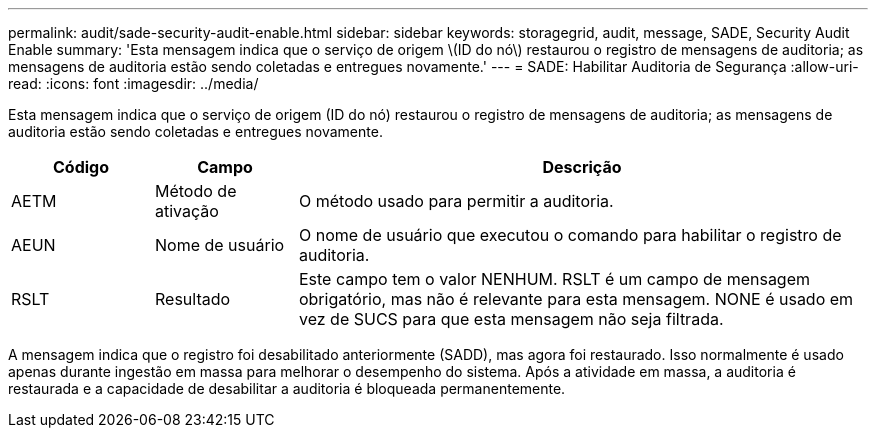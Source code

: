 ---
permalink: audit/sade-security-audit-enable.html 
sidebar: sidebar 
keywords: storagegrid, audit, message, SADE, Security Audit Enable 
summary: 'Esta mensagem indica que o serviço de origem \(ID do nó\) restaurou o registro de mensagens de auditoria; as mensagens de auditoria estão sendo coletadas e entregues novamente.' 
---
= SADE: Habilitar Auditoria de Segurança
:allow-uri-read: 
:icons: font
:imagesdir: ../media/


[role="lead"]
Esta mensagem indica que o serviço de origem (ID do nó) restaurou o registro de mensagens de auditoria; as mensagens de auditoria estão sendo coletadas e entregues novamente.

[cols="1a,1a,4a"]
|===
| Código | Campo | Descrição 


 a| 
AETM
 a| 
Método de ativação
 a| 
O método usado para permitir a auditoria.



 a| 
AEUN
 a| 
Nome de usuário
 a| 
O nome de usuário que executou o comando para habilitar o registro de auditoria.



 a| 
RSLT
 a| 
Resultado
 a| 
Este campo tem o valor NENHUM.  RSLT é um campo de mensagem obrigatório, mas não é relevante para esta mensagem.  NONE é usado em vez de SUCS para que esta mensagem não seja filtrada.

|===
A mensagem indica que o registro foi desabilitado anteriormente (SADD), mas agora foi restaurado.  Isso normalmente é usado apenas durante ingestão em massa para melhorar o desempenho do sistema.  Após a atividade em massa, a auditoria é restaurada e a capacidade de desabilitar a auditoria é bloqueada permanentemente.
